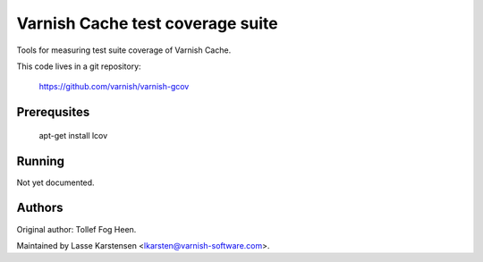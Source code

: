 Varnish Cache test coverage suite
=================================

Tools for measuring test suite coverage of Varnish Cache.

This code lives in a git repository:

    https://github.com/varnish/varnish-gcov


Prerequsites
------------

    apt-get install lcov


Running
-------

Not yet documented.


Authors
-------

Original author: Tollef Fog Heen.

Maintained by Lasse Karstensen <lkarsten@varnish-software.com>.


